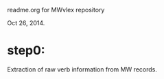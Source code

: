 readme.org for MWvlex repository


Oct 26, 2014.  

* step0: 
Extraction of raw verb information from MW records.


